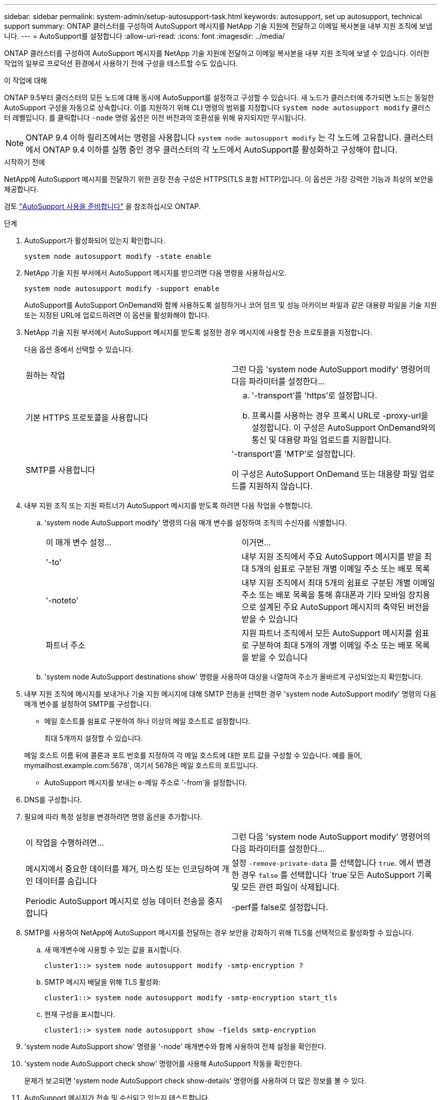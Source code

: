 ---
sidebar: sidebar 
permalink: system-admin/setup-autosupport-task.html 
keywords: autosupport, set up autosupport, technical support 
summary: ONTAP 클러스터를 구성하여 AutoSupport 메시지를 NetApp 기술 지원에 전달하고 이메일 복사본을 내부 지원 조직에 보냅니다. 
---
= AutoSupport를 설정합니다
:allow-uri-read: 
:icons: font
:imagesdir: ../media/


[role="lead"]
ONTAP 클러스터를 구성하여 AutoSupport 메시지를 NetApp 기술 지원에 전달하고 이메일 복사본을 내부 지원 조직에 보낼 수 있습니다. 이러한 작업의 일부로 프로덕션 환경에서 사용하기 전에 구성을 테스트할 수도 있습니다.

.이 작업에 대해
ONTAP 9.5부터 클러스터의 모든 노드에 대해 동시에 AutoSupport를 설정하고 구성할 수 있습니다. 새 노드가 클러스터에 추가되면 노드는 동일한 AutoSupport 구성을 자동으로 상속합니다. 이를 지원하기 위해 CLI 명령의 범위를 지정합니다 `system node autosupport modify` 클러스터 레벨입니다. 를 클릭합니다 `-node` 명령 옵션은 이전 버전과의 호환성을 위해 유지되지만 무시됩니다.


NOTE: ONTAP 9.4 이하 릴리즈에서는 명령을 사용합니다 `system node autosupport modify` 는 각 노드에 고유합니다. 클러스터에서 ONTAP 9.4 이하를 실행 중인 경우 클러스터의 각 노드에서 AutoSupport를 활성화하고 구성해야 합니다.

.시작하기 전에
NetApp에 AutoSupport 메시지를 전달하기 위한 권장 전송 구성은 HTTPS(TLS 포함 HTTP)입니다. 이 옵션은 가장 강력한 기능과 최상의 보안을 제공합니다.

검토 link:requirements-autosupport-reference.html["AutoSupport 사용을 준비합니다"] 을 참조하십시오 ONTAP.

.단계
. AutoSupport가 활성화되어 있는지 확인합니다.
+
[listing]
----
system node autosupport modify -state enable
----
. NetApp 기술 지원 부서에서 AutoSupport 메시지를 받으려면 다음 명령을 사용하십시오.
+
[listing]
----
system node autosupport modify -support enable
----
+
AutoSupport를 AutoSupport OnDemand와 함께 사용하도록 설정하거나 코어 덤프 및 성능 아카이브 파일과 같은 대용량 파일을 기술 지원 또는 지정된 URL에 업로드하려면 이 옵션을 활성화해야 합니다.

. NetApp 기술 지원 부서에서 AutoSupport 메시지를 받도록 설정한 경우 메시지에 사용할 전송 프로토콜을 지정합니다.
+
다음 옵션 중에서 선택할 수 있습니다.

+
|===


| 원하는 작업 | 그런 다음 'system node AutoSupport modify' 명령어의 다음 파라미터를 설정한다... 


 a| 
기본 HTTPS 프로토콜을 사용합니다
 a| 
.. '-transport'를 'https'로 설정합니다.
.. 프록시를 사용하는 경우 프록시 URL로 -proxy-url을 설정합니다. 이 구성은 AutoSupport OnDemand와의 통신 및 대용량 파일 업로드를 지원합니다.




 a| 
SMTP를 사용합니다
 a| 
'-transport'를 'MTP'로 설정합니다.

이 구성은 AutoSupport OnDemand 또는 대용량 파일 업로드를 지원하지 않습니다.

|===
. 내부 지원 조직 또는 지원 파트너가 AutoSupport 메시지를 받도록 하려면 다음 작업을 수행합니다.
+
.. 'system node AutoSupport modify' 명령의 다음 매개 변수를 설정하여 조직의 수신자를 식별합니다.
+
|===


| 이 매개 변수 설정... | 이거면... 


 a| 
'-to'
 a| 
내부 지원 조직에서 주요 AutoSupport 메시지를 받을 최대 5개의 쉼표로 구분된 개별 이메일 주소 또는 배포 목록



 a| 
'-noteto'
 a| 
내부 지원 조직에서 최대 5개의 쉼표로 구분된 개별 이메일 주소 또는 배포 목록을 통해 휴대폰과 기타 모바일 장치용으로 설계된 주요 AutoSupport 메시지의 축약된 버전을 받을 수 있습니다



 a| 
파트너 주소
 a| 
지원 파트너 조직에서 모든 AutoSupport 메시지를 쉼표로 구분하여 최대 5개의 개별 이메일 주소 또는 배포 목록을 받을 수 있습니다

|===
.. 'system node AutoSupport destinations show' 명령을 사용하여 대상을 나열하여 주소가 올바르게 구성되었는지 확인합니다.


. 내부 지원 조직에 메시지를 보내거나 기술 지원 메시지에 대해 SMTP 전송을 선택한 경우 'system node AutoSupport modify' 명령의 다음 매개 변수를 설정하여 SMTP를 구성합니다.
+
** 메일 호스트를 쉼표로 구분하여 하나 이상의 메일 호스트로 설정합니다.
+
최대 5개까지 설정할 수 있습니다.

+
메일 호스트 이름 뒤에 콜론과 포트 번호를 지정하여 각 메일 호스트에 대한 포트 값을 구성할 수 있습니다. 예를 들어, mymailhost.example.com:5678`, 여기서 5678은 메일 호스트의 포트입니다.

** AutoSupport 메시지를 보내는 e-메일 주소로 '-from'을 설정합니다.


. DNS를 구성합니다.
. 필요에 따라 특정 설정을 변경하려면 명령 옵션을 추가합니다.
+
|===


| 이 작업을 수행하려면... | 그런 다음 'system node AutoSupport modify' 명령어의 다음 파라미터를 설정한다... 


 a| 
메시지에서 중요한 데이터를 제거, 마스킹 또는 인코딩하여 개인 데이터를 숨깁니다
 a| 
설정 `-remove-private-data` 를 선택합니다 `true`. 에서 변경한 경우 `false` 를 선택합니다 `true`모든 AutoSupport 기록 및 모든 관련 파일이 삭제됩니다.



 a| 
Periodic AutoSupport 메시지로 성능 데이터 전송을 중지합니다
 a| 
-perf를 false로 설정합니다.

|===
. SMTP를 사용하여 NetApp에 AutoSupport 메시지를 전달하는 경우 보안을 강화하기 위해 TLS를 선택적으로 활성화할 수 있습니다.
+
.. 새 매개변수에 사용할 수 있는 값을 표시합니다.
+
[listing]
----
cluster1::> system node autosupport modify -smtp-encryption ?
----
.. SMTP 메시지 배달을 위해 TLS 활성화:
+
[listing]
----
cluster1::> system node autosupport modify -smtp-encryption start_tls
----
.. 현재 구성을 표시합니다.
+
[listing]
----
cluster1::> system node autosupport show -fields smtp-encryption
----


. 'system node AutoSupport show' 명령을 '-node' 매개변수와 함께 사용하여 전체 설정을 확인한다.
. 'system node AutoSupport check show' 명령어를 사용해 AutoSupport 작동을 확인한다.
+
문제가 보고되면 'system node AutoSupport check show-details' 명령어를 사용하여 더 많은 정보를 볼 수 있다.

. AutoSupport 메시지가 전송 및 수신되고 있는지 테스트합니다.
+
.. 를 사용합니다 `system node autosupport invoke` 명령과 함께 `-type` 매개 변수를 로 설정합니다 `test`:
+
[listing]
----
cluster1::> system node autosupport invoke -type test -node node1
----
.. NetApp에서 AutoSupport 메시지를 수신하는지 확인합니다.
+
[listing]
----
system node autosupport history show -node local
----
+
최근 나가는 AutoSupport 메시지의 상태는 모든 해당 프로토콜 대상에 대해 '성공적으로 완료'로 변경되어야 합니다.

.. 필요에 따라 에 구성한 모든 주소의 이메일을 확인하여 AutoSupport 메시지가 내부 지원 조직 또는 지원 파트너에게 전송되는지 확인합니다 `-to`, `-noteto`, 또는 `-partner-address`  의 매개 변수 `system node autosupport modify` 명령.



